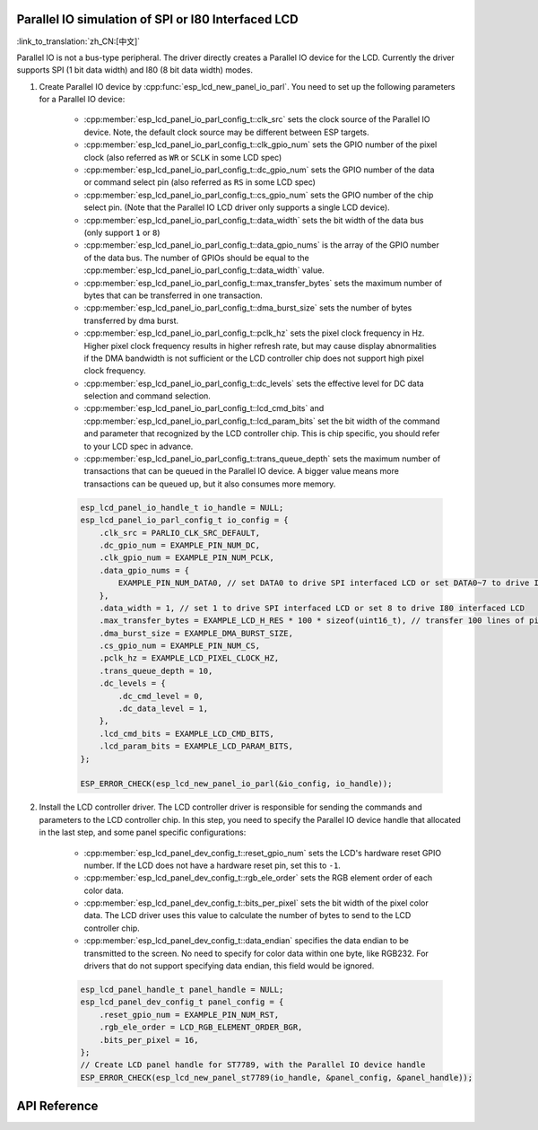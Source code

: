 Parallel IO simulation of SPI or I80 Interfaced LCD
---------------------------------------------------

:link_to_translation:`zh_CN:[中文]`

Parallel IO is not a bus-type peripheral. The driver directly creates a Parallel IO device for the LCD. Currently the driver supports SPI (1 bit data width) and I80 (8 bit data width) modes.

#. Create Parallel IO device by :cpp:func:`esp_lcd_new_panel_io_parl`. You need to set up the following parameters for a Parallel IO device:

    - :cpp:member:`esp_lcd_panel_io_parl_config_t::clk_src` sets the clock source of the Parallel IO device. Note, the default clock source may be different between ESP targets.
    - :cpp:member:`esp_lcd_panel_io_parl_config_t::clk_gpio_num` sets the GPIO number of the pixel clock (also referred as ``WR`` or ``SCLK`` in some LCD spec)
    - :cpp:member:`esp_lcd_panel_io_parl_config_t::dc_gpio_num` sets the GPIO number of the data or command select pin (also referred as ``RS`` in some LCD spec)
    - :cpp:member:`esp_lcd_panel_io_parl_config_t::cs_gpio_num` sets the GPIO number of the chip select pin. (Note that the Parallel IO LCD driver only supports a single LCD device).
    - :cpp:member:`esp_lcd_panel_io_parl_config_t::data_width` sets the bit width of the data bus (only support ``1`` or ``8``)
    - :cpp:member:`esp_lcd_panel_io_parl_config_t::data_gpio_nums` is the array of the GPIO number of the data bus. The number of GPIOs should be equal to the :cpp:member:`esp_lcd_panel_io_parl_config_t::data_width` value.
    - :cpp:member:`esp_lcd_panel_io_parl_config_t::max_transfer_bytes` sets the maximum number of bytes that can be transferred in one transaction.
    - :cpp:member:`esp_lcd_panel_io_parl_config_t::dma_burst_size` sets the number of bytes transferred by dma burst.
    - :cpp:member:`esp_lcd_panel_io_parl_config_t::pclk_hz` sets the pixel clock frequency in Hz. Higher pixel clock frequency results in higher refresh rate, but may cause display abnormalities if the DMA bandwidth is not sufficient or the LCD controller chip does not support high pixel clock frequency.
    - :cpp:member:`esp_lcd_panel_io_parl_config_t::dc_levels` sets the effective level for DC data selection and command selection.
    - :cpp:member:`esp_lcd_panel_io_parl_config_t::lcd_cmd_bits` and :cpp:member:`esp_lcd_panel_io_parl_config_t::lcd_param_bits` set the bit width of the command and parameter that recognized by the LCD controller chip. This is chip specific, you should refer to your LCD spec in advance.
    - :cpp:member:`esp_lcd_panel_io_parl_config_t::trans_queue_depth` sets the maximum number of transactions that can be queued in the Parallel IO device. A bigger value means more transactions can be queued up, but it also consumes more memory.

    .. code-block:: c

        esp_lcd_panel_io_handle_t io_handle = NULL;
        esp_lcd_panel_io_parl_config_t io_config = {
            .clk_src = PARLIO_CLK_SRC_DEFAULT,
            .dc_gpio_num = EXAMPLE_PIN_NUM_DC,
            .clk_gpio_num = EXAMPLE_PIN_NUM_PCLK,
            .data_gpio_nums = {
                EXAMPLE_PIN_NUM_DATA0, // set DATA0 to drive SPI interfaced LCD or set DATA0~7 to drive I80 interfaced LCD
            },
            .data_width = 1, // set 1 to drive SPI interfaced LCD or set 8 to drive I80 interfaced LCD
            .max_transfer_bytes = EXAMPLE_LCD_H_RES * 100 * sizeof(uint16_t), // transfer 100 lines of pixels (assume pixel is RGB565) at most in one transaction
            .dma_burst_size = EXAMPLE_DMA_BURST_SIZE,
            .cs_gpio_num = EXAMPLE_PIN_NUM_CS,
            .pclk_hz = EXAMPLE_LCD_PIXEL_CLOCK_HZ,
            .trans_queue_depth = 10,
            .dc_levels = {
                .dc_cmd_level = 0,
                .dc_data_level = 1,
            },
            .lcd_cmd_bits = EXAMPLE_LCD_CMD_BITS,
            .lcd_param_bits = EXAMPLE_LCD_PARAM_BITS,
        };

        ESP_ERROR_CHECK(esp_lcd_new_panel_io_parl(&io_config, io_handle));

    .. only:: not SOC_PARLIO_SUPPORT_I80_LCD

        .. note::

            Due to hardware limitations, {IDF_TARGET_NAME} can not drive I80 interfaced LCD by Parallel IO.

#. Install the LCD controller driver. The LCD controller driver is responsible for sending the commands and parameters to the LCD controller chip. In this step, you need to specify the Parallel IO device handle that allocated in the last step, and some panel specific configurations:

    - :cpp:member:`esp_lcd_panel_dev_config_t::reset_gpio_num` sets the LCD's hardware reset GPIO number. If the LCD does not have a hardware reset pin, set this to ``-1``.
    - :cpp:member:`esp_lcd_panel_dev_config_t::rgb_ele_order` sets the RGB element order of each color data.
    - :cpp:member:`esp_lcd_panel_dev_config_t::bits_per_pixel` sets the bit width of the pixel color data. The LCD driver uses this value to calculate the number of bytes to send to the LCD controller chip.
    - :cpp:member:`esp_lcd_panel_dev_config_t::data_endian` specifies the data endian to be transmitted to the screen. No need to specify for color data within one byte, like RGB232. For drivers that do not support specifying data endian, this field would be ignored.

    .. code-block:: c

        esp_lcd_panel_handle_t panel_handle = NULL;
        esp_lcd_panel_dev_config_t panel_config = {
            .reset_gpio_num = EXAMPLE_PIN_NUM_RST,
            .rgb_ele_order = LCD_RGB_ELEMENT_ORDER_BGR,
            .bits_per_pixel = 16,
        };
        // Create LCD panel handle for ST7789, with the Parallel IO device handle
        ESP_ERROR_CHECK(esp_lcd_new_panel_st7789(io_handle, &panel_config, &panel_handle));

API Reference
-------------

.. include-build-file:: inc/esp_lcd_io_parl.inc
